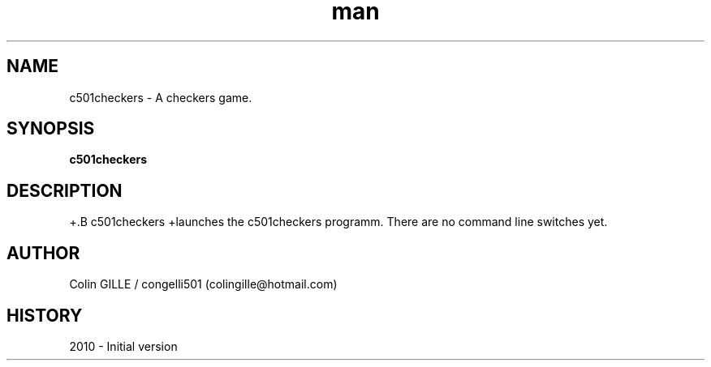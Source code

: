 .\" c501checkers man page. 
.\" Contact colingille@hotmail.com to correct errors or omissions. 
.TH man 6 "5 August 2010" "1.1" "c501checkers"
.SH NAME
c501checkers \- A checkers game.
.SH SYNOPSIS
.\" Syntax goes here. 
.B c501checkers
.SH DESCRIPTION
+.B c501checkers
+launches the c501checkers programm. There are no command line switches yet.
.SH AUTHOR
.nf
Colin GILLE / congelli501 (colingille@hotmail.com)
.fi
.SH HISTORY
2010 \- Initial version
